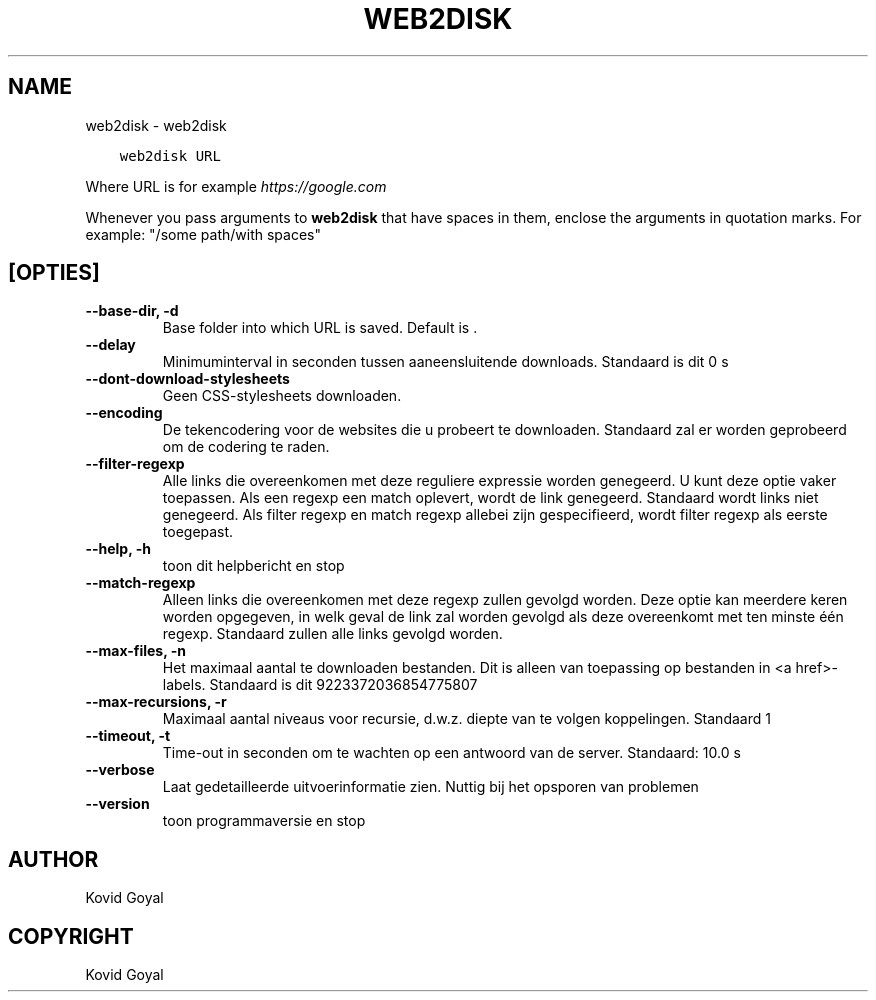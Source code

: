 .\" Man page generated from reStructuredText.
.
.TH "WEB2DISK" "1" "april 19, 2021" "5.16.1" "calibre"
.SH NAME
web2disk \- web2disk
.
.nr rst2man-indent-level 0
.
.de1 rstReportMargin
\\$1 \\n[an-margin]
level \\n[rst2man-indent-level]
level margin: \\n[rst2man-indent\\n[rst2man-indent-level]]
-
\\n[rst2man-indent0]
\\n[rst2man-indent1]
\\n[rst2man-indent2]
..
.de1 INDENT
.\" .rstReportMargin pre:
. RS \\$1
. nr rst2man-indent\\n[rst2man-indent-level] \\n[an-margin]
. nr rst2man-indent-level +1
.\" .rstReportMargin post:
..
.de UNINDENT
. RE
.\" indent \\n[an-margin]
.\" old: \\n[rst2man-indent\\n[rst2man-indent-level]]
.nr rst2man-indent-level -1
.\" new: \\n[rst2man-indent\\n[rst2man-indent-level]]
.in \\n[rst2man-indent\\n[rst2man-indent-level]]u
..
.INDENT 0.0
.INDENT 3.5
.sp
.nf
.ft C
web2disk URL
.ft P
.fi
.UNINDENT
.UNINDENT
.sp
Where URL is for example \fI\%https://google.com\fP
.sp
Whenever you pass arguments to \fBweb2disk\fP that have spaces in them, enclose the arguments in quotation marks. For example: "/some path/with spaces"
.SH [OPTIES]
.INDENT 0.0
.TP
.B \-\-base\-dir, \-d
Base folder into which URL is saved. Default is .
.UNINDENT
.INDENT 0.0
.TP
.B \-\-delay
Minimuminterval in seconden tussen aaneensluitende downloads. Standaard is dit 0 s
.UNINDENT
.INDENT 0.0
.TP
.B \-\-dont\-download\-stylesheets
Geen CSS\-stylesheets downloaden.
.UNINDENT
.INDENT 0.0
.TP
.B \-\-encoding
De tekencodering voor de websites die u probeert te downloaden. Standaard zal er worden geprobeerd om de codering te raden.
.UNINDENT
.INDENT 0.0
.TP
.B \-\-filter\-regexp
Alle links die overeenkomen met deze reguliere expressie worden genegeerd. U kunt deze optie vaker toepassen. Als een regexp een match oplevert, wordt de link genegeerd. Standaard wordt links niet genegeerd. Als filter regexp en match regexp allebei zijn gespecifieerd, wordt filter regexp als eerste toegepast.
.UNINDENT
.INDENT 0.0
.TP
.B \-\-help, \-h
toon dit helpbericht en stop
.UNINDENT
.INDENT 0.0
.TP
.B \-\-match\-regexp
Alleen links die overeenkomen met deze regexp zullen gevolgd worden. Deze optie kan meerdere keren worden opgegeven, in welk geval de link zal worden gevolgd als deze overeenkomt met ten minste één regexp. Standaard zullen alle links gevolgd worden.
.UNINDENT
.INDENT 0.0
.TP
.B \-\-max\-files, \-n
Het maximaal aantal te downloaden bestanden. Dit is alleen van toepassing op bestanden in <a href>\-labels. Standaard is dit 9223372036854775807
.UNINDENT
.INDENT 0.0
.TP
.B \-\-max\-recursions, \-r
Maximaal aantal niveaus voor recursie, d.w.z. diepte van te volgen koppelingen. Standaard 1
.UNINDENT
.INDENT 0.0
.TP
.B \-\-timeout, \-t
Time\-out in seconden om te wachten op een antwoord van de server. Standaard: 10.0 s
.UNINDENT
.INDENT 0.0
.TP
.B \-\-verbose
Laat gedetailleerde uitvoerinformatie zien. Nuttig bij het opsporen van problemen
.UNINDENT
.INDENT 0.0
.TP
.B \-\-version
toon programmaversie en stop
.UNINDENT
.SH AUTHOR
Kovid Goyal
.SH COPYRIGHT
Kovid Goyal
.\" Generated by docutils manpage writer.
.
